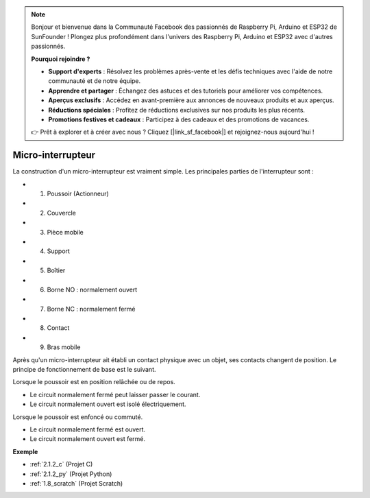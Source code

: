 .. note::

    Bonjour et bienvenue dans la Communauté Facebook des passionnés de Raspberry Pi, Arduino et ESP32 de SunFounder ! Plongez plus profondément dans l'univers des Raspberry Pi, Arduino et ESP32 avec d'autres passionnés.

    **Pourquoi rejoindre ?**

    - **Support d'experts** : Résolvez les problèmes après-vente et les défis techniques avec l'aide de notre communauté et de notre équipe.
    - **Apprendre et partager** : Échangez des astuces et des tutoriels pour améliorer vos compétences.
    - **Aperçus exclusifs** : Accédez en avant-première aux annonces de nouveaux produits et aux aperçus.
    - **Réductions spéciales** : Profitez de réductions exclusives sur nos produits les plus récents.
    - **Promotions festives et cadeaux** : Participez à des cadeaux et des promotions de vacances.

    👉 Prêt à explorer et à créer avec nous ? Cliquez [|link_sf_facebook|] et rejoignez-nous aujourd'hui !

.. _cpn_micro_switch:

Micro-interrupteur
=====================

.. image:: img/micro_pic.png
    :width: 200
    :align: center

La construction d'un micro-interrupteur est vraiment simple. Les principales parties de l'interrupteur sont :

.. image:: img/micro_switch2.png
    :align: center

* 1. Poussoir (Actionneur)
* 2. Couvercle
* 3. Pièce mobile
* 4. Support
* 5. Boîtier
* 6. Borne NO : normalement ouvert
* 7. Borne NC : normalement fermé
* 8. Contact
* 9. Bras mobile

Après qu'un micro-interrupteur ait établi un contact physique avec un objet, ses contacts changent de position. Le principe de fonctionnement de base est le suivant.

Lorsque le poussoir est en position relâchée ou de repos.

* Le circuit normalement fermé peut laisser passer le courant.
* Le circuit normalement ouvert est isolé électriquement.

Lorsque le poussoir est enfoncé ou commuté.

* Le circuit normalement fermé est ouvert.
* Le circuit normalement ouvert est fermé.

.. image:: img/micro_switch1.png

**Exemple**

* :ref:`2.1.2_c` (Projet C)
* :ref:`2.1.2_py` (Projet Python)
* :ref:`1.8_scratch` (Projet Scratch)
